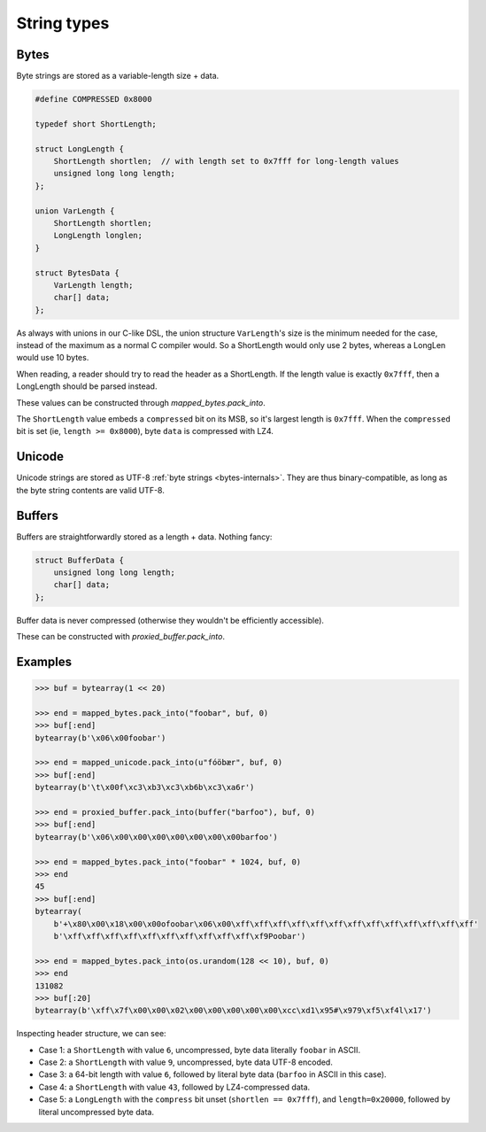 String types
============

.. _bytes-internals:

Bytes
-----

Byte strings are stored as a variable-length size + data.

.. code-block:: C

    #define COMPRESSED 0x8000

    typedef short ShortLength;

    struct LongLength {
        ShortLength shortlen;  // with length set to 0x7fff for long-length values
        unsigned long long length;
    };

    union VarLength {
        ShortLength shortlen;
        LongLength longlen;
    }

    struct BytesData {
        VarLength length;
        char[] data;
    };

As always with unions in our C-like DSL, the union structure ``VarLength``'s size is the minimum needed for the case,
instead of the maximum as a normal C compiler would. So a ShortLength would only use 2 bytes, whereas a LongLen would
use 10 bytes.

When reading, a reader should try to read the header as a ShortLength. If the length value is exactly ``0x7fff``,
then a LongLength should be parsed instead.

These values can be constructed through `mapped_bytes.pack_into`.

The ``ShortLength`` value embeds a ``compressed`` bit on its MSB, so it's largest length is ``0x7fff``.
When the ``compressed`` bit is set (ie, ``length >= 0x8000``), byte ``data`` is compressed with LZ4.

.. _unicode-internals:

Unicode
-------

Unicode strings are stored as UTF-8 :ref:`byte strings <bytes-internals>`. They are thus binary-compatible,
as long as the byte string contents are valid UTF-8.

.. _buffer-internals:

Buffers
-------

Buffers are straightforwardly stored as a length + data. Nothing fancy:

.. code-block:: C

    struct BufferData {
        unsigned long long length;
        char[] data;
    };

Buffer data is never compressed (otherwise they wouldn't be efficiently accessible).

These can be constructed with `proxied_buffer.pack_into`.

Examples
--------

.. code-block:: pycon

    >>> buf = bytearray(1 << 20)

    >>> end = mapped_bytes.pack_into("foobar", buf, 0)
    >>> buf[:end]
    bytearray(b'\x06\x00foobar')

    >>> end = mapped_unicode.pack_into(u"fóöbær", buf, 0)
    >>> buf[:end]
    bytearray(b'\t\x00f\xc3\xb3\xc3\xb6b\xc3\xa6r')

    >>> end = proxied_buffer.pack_into(buffer("barfoo"), buf, 0)
    >>> buf[:end]
    bytearray(b'\x06\x00\x00\x00\x00\x00\x00\x00barfoo')

    >>> end = mapped_bytes.pack_into("foobar" * 1024, buf, 0)
    >>> end
    45
    >>> buf[:end]
    bytearray(
        b'+\x80\x00\x18\x00\x00ofoobar\x06\x00\xff\xff\xff\xff\xff\xff\xff\xff\xff\xff\xff\xff\xff'
        b'\xff\xff\xff\xff\xff\xff\xff\xff\xff\xff\xf9Poobar')

    >>> end = mapped_bytes.pack_into(os.urandom(128 << 10), buf, 0)
    >>> end
    131082
    >>> buf[:20]
    bytearray(b'\xff\x7f\x00\x00\x02\x00\x00\x00\x00\x00\xcc\xd1\x95#\x979\xf5\xf4l\x17')

Inspecting header structure, we can see:

* Case 1: a ``ShortLength`` with value ``6``, uncompressed, byte data literally ``foobar`` in ASCII.
* Case 2: a ``ShortLength`` with value ``9``, uncompressed, byte data UTF-8 encoded.
* Case 3: a 64-bit length with value ``6``, followed by literal byte data (``barfoo`` in ASCII in this case).
* Case 4: a ``ShortLength`` with value ``43``, followed by LZ4-compressed data.
* Case 5: a ``LongLength`` with the ``compress`` bit unset (``shortlen == 0x7fff``), and ``length=0x20000``,
  followed by literal uncompressed byte data.

